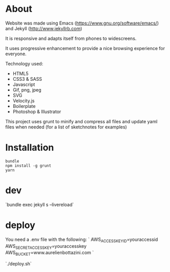 * About
 Website was made using Emacs
  (https://www.gnu.org/software/emacs/) and Jekyll
  (http://www.jekyllrb.com)

  It is responsive and adapts itself from phones to
  widescreens.

  It uses progressive enhancement to provide a nice browsing
  experience for everyone.

  Technology used:
- HTML5
- CSS3 & SASS
- Javascript
- Gif, png, jpeg
- SVG
- Velocity.js
- Boilerplate
- Photoshop & Illustrator

This project uses grunt to minify and compress all files and update yaml files when needed (for a list of sketchnotes for examples)

* Installation

#+begin_src shell
  bundle
  npm install -g grunt
  yarn
#+end_src


* dev

  `bundle exec jekyll s --livereload`

* deploy

  You need a .env file with the following:
  `
  AWS_ACCESS_KEY_ID=youraccessid
  AWS_SECRET_ACCESS_KEY=youraccesskey
  AWS_BUCKET=www.aurelienbottazini.com
  `

  `./deploy.sh`
